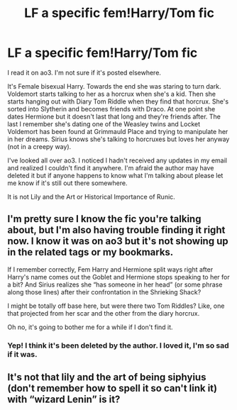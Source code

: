 #+TITLE: LF a specific fem!Harry/Tom fic

* LF a specific fem!Harry/Tom fic
:PROPERTIES:
:Author: darlingnicky
:Score: 0
:DateUnix: 1598553243.0
:DateShort: 2020-Aug-27
:FlairText: What's That Fic?
:END:
I read it on ao3. I'm not sure if it's posted elsewhere.

It's Female bisexual Harry. Towards the end she was staring to turn dark. Voldemort starts talking to her as a horcrux when she's a kid. Then she starts hanging out with Diary Tom Riddle when they find that horcrux. She's sorted into Slytherin and becomes friends with Draco. At one point she dates Hermione but it doesn't last that long and they're friends after. The last I remember she's dating one of the Weasley twins and Locket Voldemort has been found at Grimmauld Place and trying to manipulate her in her dreams. Sirius knows she's talking to horcruxes but loves her anyway (not in a creepy way).

I've looked all over ao3. I noticed I hadn't received any updates in my email and realized I couldn't find it anywhere. I'm afraid the author may have deleted it but if anyone happens to know what I'm talking about please let me know if it's still out there somewhere.

It is not Lily and the Art or Historical Importance of Runic.


** I'm pretty sure I know the fic you're talking about, but I'm also having trouble finding it right now. I know it was on ao3 but it's not showing up in the related tags or my bookmarks.

If I remember correctly, Fem Harry and Hermione split ways right after Harry's name comes out the Goblet and Hermione stops speaking to her for a bit? And Sirius realizes she “has someone in her head” (or some phrase along those lines) after their confrontation in the Shrieking Shack?

I might be totally off base here, but were there two Tom Riddles? Like, one that projected from her scar and the other from the diary horcrux.

Oh no, it's going to bother me for a while if I don't find it.
:PROPERTIES:
:Author: karlkarp
:Score: 3
:DateUnix: 1598572192.0
:DateShort: 2020-Aug-28
:END:

*** Yep! I think it's been deleted by the author. I loved it, I'm so sad if it was.
:PROPERTIES:
:Author: darlingnicky
:Score: 1
:DateUnix: 1598745451.0
:DateShort: 2020-Aug-30
:END:


** It's not that lily and the art of being siphyius (don't remember how to spell it so can't link it) with “wizard Lenin” is it?
:PROPERTIES:
:Author: Garanar
:Score: 1
:DateUnix: 1598571413.0
:DateShort: 2020-Aug-28
:END:
